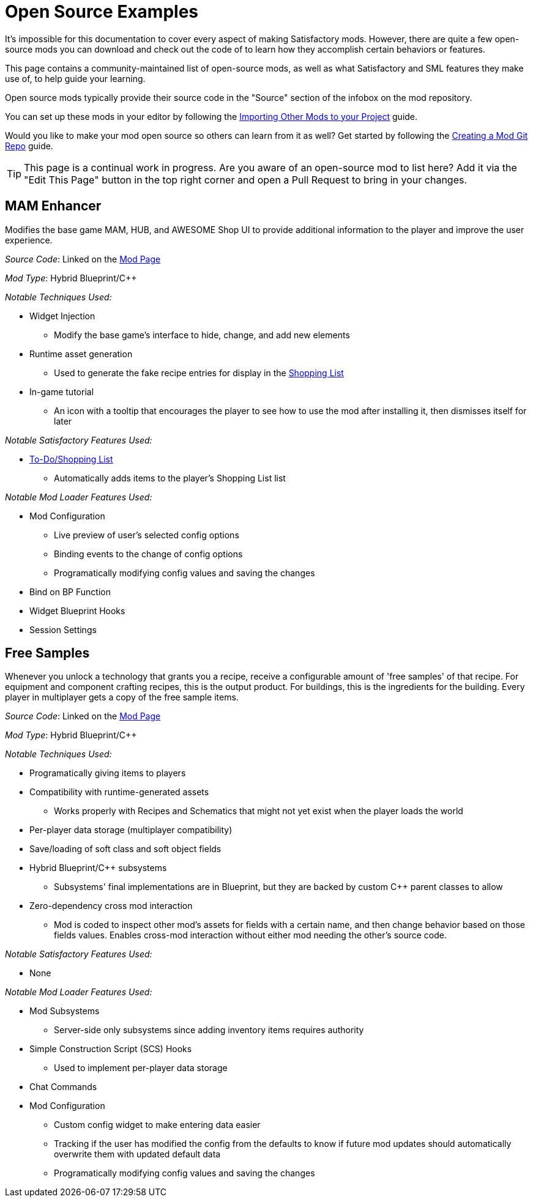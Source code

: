 = Open Source Examples

It's impossible for this documentation to cover every aspect of making Satisfactory mods.
However, there are quite a few open-source mods you can download and check out the code of
to learn how they accomplish certain behaviors or features.

This page contains a community-maintained list of open-source mods,
as well as what Satisfactory and SML features they make use of,
to help guide your learning.

Open source mods typically provide their source code in the "Source" section of the infobox on the mod repository.

You can set up these mods in your editor by following the
xref:Development/BeginnersGuide/ImportingAnotherMod.adoc[Importing Other Mods to your Project] guide.

Would you like to make your mod open source so others can learn from it as well?
Get started by following the xref:Development/BeginnersGuide/CreateGitRepo.adoc[Creating a Mod Git Repo] guide.

[TIP]
====
This page is a continual work in progress.
Are you aware of an open-source mod to list here?
Add it via the "Edit This Page" button in the top right corner and open a Pull Request to bring in your changes.
====

== MAM Enhancer

Modifies the base game MAM, HUB, and AWESOME Shop UI to provide additional information to the player and improve the user experience.

_Source Code_: Linked on the https://ficsit.app/mod/MAMTips[Mod Page]

_Mod Type_: Hybrid Blueprint/{cpp}

_Notable Techniques Used:_

* Widget Injection
** Modify the base game's interface to hide, change, and add new elements
* Runtime asset generation
** Used to generate the fake recipe entries for display in the xref:Development/Satisfactory/ShoppingList.adoc[Shopping List]
* In-game tutorial
** An icon with a tooltip that encourages the player to see how to use the mod after installing it,
   then dismisses itself for later

_Notable Satisfactory Features Used:_

* xref:Development/Satisfactory/ShoppingList.adoc[To-Do/Shopping List]
** Automatically adds items to the player's Shopping List list

_Notable Mod Loader Features Used:_

* Mod Configuration
** Live preview of user's selected config options
** Binding events to the change of config options
** Programatically modifying config values and saving the changes
* Bind on BP Function
* Widget Blueprint Hooks
* Session Settings

== Free Samples

Whenever you unlock a technology that grants you a recipe, receive a configurable amount of 'free samples' of that recipe. For equipment and component crafting recipes, this is the output product. For buildings, this is the ingredients for the building. Every player in multiplayer gets a copy of the free sample items.

_Source Code_: Linked on the https://ficsit.app/mod/FreeSamples[Mod Page]

_Mod Type_: Hybrid Blueprint/{cpp}

_Notable Techniques Used:_

* Programatically giving items to players
* Compatibility with runtime-generated assets
** Works properly with Recipes and Schematics that might not yet exist when the player loads the world
* Per-player data storage (multiplayer compatibility)
* Save/loading of soft class and soft object fields
* Hybrid Blueprint/{cpp} subsystems
** Subsystems' final implementations are in Blueprint,
   but they are backed by custom {cpp} parent classes to allow 
* Zero-dependency cross mod interaction
** Mod is coded to inspect other mod's assets for fields with a certain name,
   and then change behavior based on those fields values.
   Enables cross-mod interaction without either mod needing the other's source code.

_Notable Satisfactory Features Used:_

* None

_Notable Mod Loader Features Used:_

* Mod Subsystems
** Server-side only subsystems since adding inventory items requires authority
* Simple Construction Script (SCS) Hooks
** Used to implement per-player data storage
* Chat Commands
* Mod Configuration
** Custom config widget to make entering data easier
** Tracking if the user has modified the config from the defaults
   to know if future mod updates should automatically overwrite them with updated default data
** Programatically modifying config values and saving the changes
